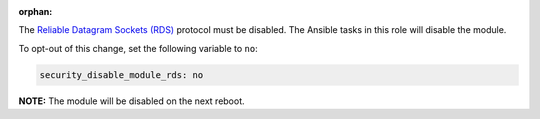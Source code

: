 :orphan:

The `Reliable Datagram Sockets (RDS)`_ protocol must be disabled. The Ansible
tasks in this role will disable the module.

.. _Reliable Datagram Sockets (RDS): https://en.wikipedia.org/wiki/Reliable_Datagram_Sockets

To opt-out of this change, set the following variable to ``no``:

.. code-block:: yaml

    security_disable_module_rds: no

**NOTE:** The module will be disabled on the next reboot.
